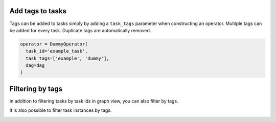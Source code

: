  .. Licensed to the Apache Software Foundation (ASF) under one
    or more contributor license agreements.  See the NOTICE file
    distributed with this work for additional information
    regarding copyright ownership.  The ASF licenses this file
    to you under the Apache License, Version 2.0 (the
    "License"); you may not use this file except in compliance
    with the License.  You may obtain a copy of the License at

 ..   http://www.apache.org/licenses/LICENSE-2.0

 .. Unless required by applicable law or agreed to in writing,
    software distributed under the License is distributed on an
    "AS IS" BASIS, WITHOUT WARRANTIES OR CONDITIONS OF ANY
    KIND, either express or implied.  See the License for the
    specific language governing permissions and limitations
    under the License.


Add tags to tasks
===================================================
Tags can be added to tasks simply by adding a ``task_tags`` parameter when constructing an operator.
Multiple tags can be added for every task. Duplicate tags are automatically removed.

.. code-block:: python

  operator = DummyOperator(
    task_id='example_task',
    task_tags=['example', 'dummy'],
    dag=dag
  )


Filtering by tags
===================================================
In addition to filtering tasks by task ids in graph view, you can also filter by tags.

.. image:: ../img/add_task_tags_filter_graph.png

It is also possible to filter task instances by tags.

.. image:: ../img/add_task_tags_filter_ti.png
